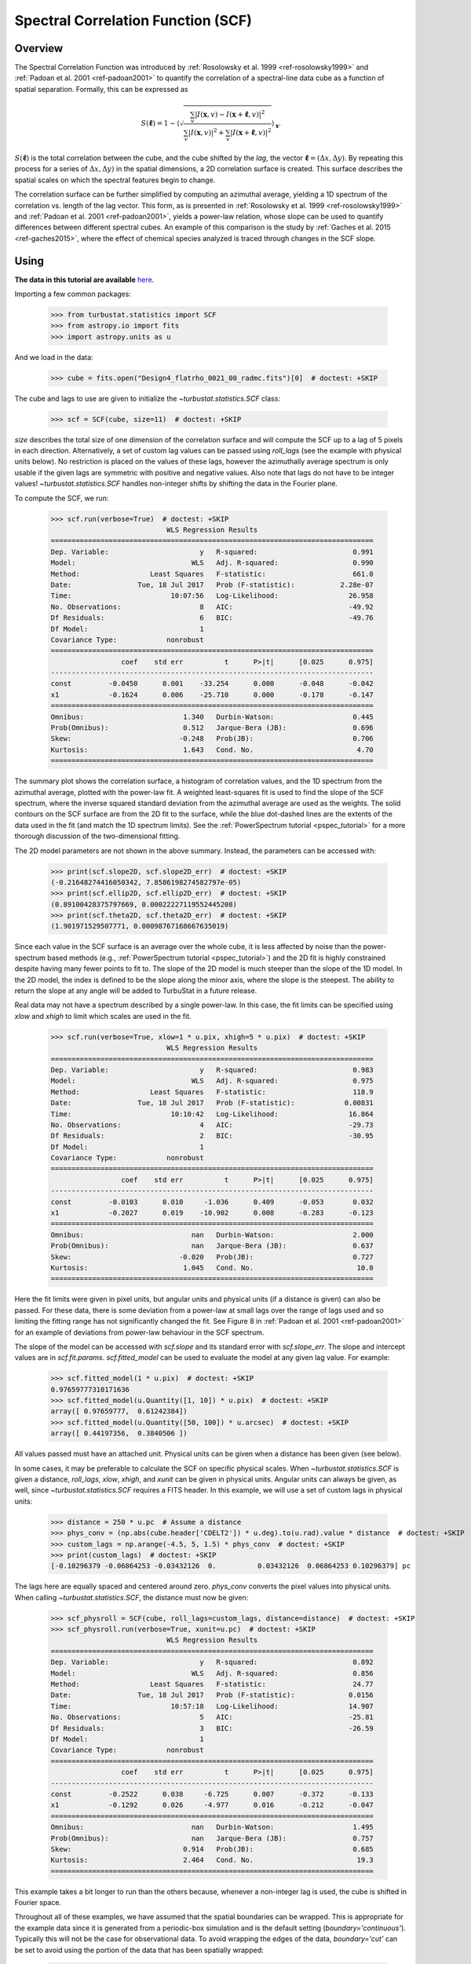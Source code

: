 
.. _scf_tutorial:

***********************************
Spectral Correlation Function (SCF)
***********************************

Overview
--------

The Spectral Correlation Function was introduced by :ref:`Rosolowsky et al. 1999 <ref-rosolowsky1999>` and :ref:`Padoan et al. 2001 <ref-padoan2001>` to quantify the correlation of a spectral-line data cube as a function of spatial separation. Formally, this can be expressed as

.. math::

    S(\boldsymbol{\ell}) = 1 - \left\langle \sqrt{\frac{\sum_v
    |I(\mathbf{x},v)-I(\mathbf{x}+\boldsymbol{\ell},v)|^2}{\sum_v
    |I(\mathbf{x},v)|^2+\sum_v |I(\mathbf{x}+\boldsymbol{\ell},v)|^2}}\right\rangle_{\mathbf{x}}.

:math:`S(\boldsymbol{\ell})` is the total correlation between the cube, and the cube shifted by the *lag*, the vector :math:`\boldsymbol{\ell}=(\Delta x, \Delta y)`. By repeating this process for a series of :math:`\Delta x, \Delta y)` in the spatial dimensions, a 2D correlation surface is created. This surface describes the spatial scales on which the spectral features begin to change.

The correlation surface can be further simplified by computing an azimuthal average, yielding a 1D spectrum of the correlation vs. length of the lag vector. This form, as is presented in :ref:`Rosolowsky et al. 1999 <ref-rosolowsky1999>` and :ref:`Padoan et al. 2001 <ref-padoan2001>`, yields a power-law relation, whose slope can be used to quantify differences between different spectral cubes. An example of this comparison is the study by :ref:`Gaches et al. 2015 <ref-gaches2015>`, where the effect of chemical species analyzed is traced through changes in the SCF slope.

Using
-----

**The data in this tutorial are available** `here <https://girder.hub.yt/#user/57b31aee7b6f080001528c6d/folder/59721a30cc387500017dbe37>`_.

Importing a few common packages:

    >>> from turbustat.statistics import SCF
    >>> from astropy.io import fits
    >>> import astropy.units as u

And we load in the data:

    >>> cube = fits.open("Design4_flatrho_0021_00_radmc.fits")[0]  # doctest: +SKIP

The cube and lags to use are given to initialize the `~turbustat.statistics.SCF`  class:

    >>> scf = SCF(cube, size=11)  # doctest: +SKIP

`size` describes the total size of one dimension of the correlation surface and will compute the SCF up to a lag of 5 pixels in each direction. Alternatively, a set of custom lag values can be passed using `roll_lags` (see the example with physical units below). No restriction is placed on the values of these lags, however the azimuthally average spectrum is only usable if the given lags are symmetric with positive and negative values. Also note that lags do not have to be integer values! `~turbustat.statistics.SCF` handles non-integer shifts by shifting the data in the Fourier plane.

To compute the SCF, we run:

    >>> scf.run(verbose=True)  # doctest: +SKIP
                                WLS Regression Results
    ==============================================================================
    Dep. Variable:                      y   R-squared:                       0.991
    Model:                            WLS   Adj. R-squared:                  0.990
    Method:                 Least Squares   F-statistic:                     661.0
    Date:                Tue, 18 Jul 2017   Prob (F-statistic):           2.28e-07
    Time:                        10:07:56   Log-Likelihood:                 26.958
    No. Observations:                   8   AIC:                            -49.92
    Df Residuals:                       6   BIC:                            -49.76
    Df Model:                           1
    Covariance Type:            nonrobust
    ==============================================================================
                     coef    std err          t      P>|t|      [0.025      0.975]
    ------------------------------------------------------------------------------
    const         -0.0450      0.001    -33.254      0.000      -0.048      -0.042
    x1            -0.1624      0.006    -25.710      0.000      -0.178      -0.147
    ==============================================================================
    Omnibus:                        1.340   Durbin-Watson:                   0.445
    Prob(Omnibus):                  0.512   Jarque-Bera (JB):                0.696
    Skew:                          -0.248   Prob(JB):                        0.706
    Kurtosis:                       1.643   Cond. No.                         4.70
    ==============================================================================

.. image:: images/design4_scf.png

The summary plot shows the correlation surface, a histogram of correlation values, and the 1D spectrum from the azimuthal average, plotted with the power-law fit. A weighted least-squares fit is used to find the slope of the SCF spectrum, where the inverse squared standard deviation from the azimuthal average are used as the weights. The solid contours on the SCF surface are from the 2D fit to the surface, while the blue dot-dashed lines are the extents of the data used in the fit (and match the 1D spectrum limits). See the :ref:`PowerSpectrum tutorial <pspec_tutorial>` for a more thorough discussion of the two-dimensional fitting.

The 2D model parameters are not shown in the above summary. Instead, the parameters can be accessed with:

    >>> print(scf.slope2D, scf.slope2D_err)  # doctest: +SKIP
    (-0.21648274416050342, 7.8586198274582797e-05)
    >>> print(scf.ellip2D, scf.ellip2D_err)  # doctest: +SKIP
    (0.89100428375797669, 0.00022227119552445208)
    >>> print(scf.theta2D, scf.theta2D_err)  # doctest: +SKIP
    (1.901971529507771, 0.00098767168667635019)

Since each value in the SCF surface is an average over the whole cube, it is less affected by noise than the power-spectrum based methods (e.g., :ref:`PowerSpectrum tutorial <pspec_tutorial>`) and the 2D fit is highly constrained despite having many fewer points to fit to. The slope of the 2D model is much steeper than the slope of the 1D model. In the 2D model, the index is defined to be the slope along the minor axis, where the slope is the steepest. The ability to return the slope at any angle will be added to TurbuStat in a future release.


Real data may not have a spectrum described by a single power-law. In this case, the fit limits can be specified using `xlow` and `xhigh` to limit which scales are used in the fit.

    >>> scf.run(verbose=True, xlow=1 * u.pix, xhigh=5 * u.pix)  # doctest: +SKIP
                                WLS Regression Results
    ==============================================================================
    Dep. Variable:                      y   R-squared:                       0.983
    Model:                            WLS   Adj. R-squared:                  0.975
    Method:                 Least Squares   F-statistic:                     118.9
    Date:                Tue, 18 Jul 2017   Prob (F-statistic):            0.00831
    Time:                        10:10:42   Log-Likelihood:                 16.864
    No. Observations:                   4   AIC:                            -29.73
    Df Residuals:                       2   BIC:                            -30.95
    Df Model:                           1
    Covariance Type:            nonrobust
    ==============================================================================
                     coef    std err          t      P>|t|      [0.025      0.975]
    ------------------------------------------------------------------------------
    const         -0.0103      0.010     -1.036      0.409      -0.053       0.032
    x1            -0.2027      0.019    -10.902      0.008      -0.283      -0.123
    ==============================================================================
    Omnibus:                          nan   Durbin-Watson:                   2.000
    Prob(Omnibus):                    nan   Jarque-Bera (JB):                0.637
    Skew:                          -0.020   Prob(JB):                        0.727
    Kurtosis:                       1.045   Cond. No.                         10.0
    ==============================================================================

.. image:: images/design4_scf_fitlimits.png

Here the fit limits were given in pixel units, but angular units and physical units (if a distance is given) can also be passed. For these data, there is some deviation from a power-law at small lags over the range of lags used and so limiting the fitting range has not significantly changed the fit. See Figure 8 in :ref:`Padoan et al. 2001 <ref-padoan2001>` for an example of deviations from power-law behaviour in the SCF spectrum.

The slope of the model can be accessed with `scf.slope` and its standard error with `scf.slope_err`. The slope and intercept values are in `scf.fit.params`. `scf.fitted_model` can be used to evaluate the model at any given lag value. For example:

    >>> scf.fitted_model(1 * u.pix)  # doctest: +SKIP
    0.97659777310171636
    >>> scf.fitted_model(u.Quantity([1, 10]) * u.pix)  # doctest: +SKIP
    array([ 0.97659777,  0.61242384])
    >>> scf.fitted_model(u.Quantity([50, 100]) * u.arcsec)  # doctest: +SKIP
    array([ 0.44197356,  0.3840506 ])

All values passed must have an attached unit. Physical units can be given when a distance has been given (see below).

In some cases, it may be preferable to calculate the SCF on specific physical scales. When `~turbustat.statistics.SCF` is given a distance,
`roll_lags`, `xlow`, `xhigh`, and `xunit` can be given in physical units. Angular units can always be given, as well, since `~turbustat.statistics.SCF` requires a FITS header. In this example, we will use a set of custom lags in physical units:

    >>> distance = 250 * u.pc  # Assume a distance
    >>> phys_conv = (np.abs(cube.header['CDELT2']) * u.deg).to(u.rad).value * distance  # doctest: +SKIP
    >>> custom_lags = np.arange(-4.5, 5, 1.5) * phys_conv  # doctest: +SKIP
    >>> print(custom_lags)  # doctest: +SKIP
    [-0.10296379 -0.06864253 -0.03432126  0.          0.03432126  0.06864253 0.10296379] pc

The lags here are equally spaced and centered around zero. `phys_conv` converts the pixel values into physical units. When calling `~turbustat.statistics.SCF`, the distance must now be given:

    >>> scf_physroll = SCF(cube, roll_lags=custom_lags, distance=distance)  # doctest: +SKIP
    >>> scf_physroll.run(verbose=True, xunit=u.pc)  # doctest: +SKIP
                                WLS Regression Results
    ==============================================================================
    Dep. Variable:                      y   R-squared:                       0.892
    Model:                            WLS   Adj. R-squared:                  0.856
    Method:                 Least Squares   F-statistic:                     24.77
    Date:                Tue, 18 Jul 2017   Prob (F-statistic):             0.0156
    Time:                        10:57:18   Log-Likelihood:                 14.907
    No. Observations:                   5   AIC:                            -25.81
    Df Residuals:                       3   BIC:                            -26.59
    Df Model:                           1
    Covariance Type:            nonrobust
    ==============================================================================
                     coef    std err          t      P>|t|      [0.025      0.975]
    ------------------------------------------------------------------------------
    const         -0.2522      0.038     -6.725      0.007      -0.372      -0.133
    x1            -0.1292      0.026     -4.977      0.016      -0.212      -0.047
    ==============================================================================
    Omnibus:                          nan   Durbin-Watson:                   1.495
    Prob(Omnibus):                    nan   Jarque-Bera (JB):                0.757
    Skew:                           0.914   Prob(JB):                        0.685
    Kurtosis:                       2.464   Cond. No.                         19.3
    ==============================================================================

.. image:: images/design4_scf_physroll.png

This example takes a bit longer to run than the others because, whenever a non-integer lag is used, the cube is shifted in Fourier space.

Throughout all of these examples, we have assumed that the spatial boundaries can be wrapped. This is appropriate for the example data since it is generated from a periodic-box simulation and is the default setting (`boundary='continuous'`). Typically this will not be the case for observational data. To avoid wrapping the edges of the data, `boundary='cut'` can be set to avoid using the portion of the data that has been spatially wrapped:

    >>> scf = SCF(cube, size=11)  # doctest: +SKIP
    >>> scf.run(verbose=True, boundary='cut')  # doctest: +SKIP
                                WLS Regression Results
    ==============================================================================
    Dep. Variable:                      y   R-squared:                       0.993
    Model:                            WLS   Adj. R-squared:                  0.992
    Method:                 Least Squares   F-statistic:                     830.7
    Date:                Tue, 18 Jul 2017   Prob (F-statistic):           1.16e-07
    Time:                        11:13:18   Log-Likelihood:                 24.569
    No. Observations:                   8   AIC:                            -45.14
    Df Residuals:                       6   BIC:                            -44.98
    Df Model:                           1
    Covariance Type:            nonrobust
    ==============================================================================
                     coef    std err          t      P>|t|      [0.025      0.975]
    ------------------------------------------------------------------------------
    const         -0.0834      0.003    -31.106      0.000      -0.090      -0.077
    x1            -0.2425      0.008    -28.821      0.000      -0.263      -0.222
    ==============================================================================
    Omnibus:                        0.723   Durbin-Watson:                   0.501
    Prob(Omnibus):                  0.697   Jarque-Bera (JB):                0.556
    Skew:                          -0.236   Prob(JB):                        0.757
    Kurtosis:                       1.797   Cond. No.                         3.38
    ==============================================================================

.. image:: images/design4_scf_boundcut.png

This results in a steeper SCF slope as the edges of the rolled cubes are no longer used.

Computing the SCF can be computationally expensive for moderately-size data cubes. This is due to the need for shifting the entire cube along the spatial dimensions at each lag value. To avoid recomputing the SCF surface, the results of the SCF can be saved as a pickled object:

    >>> scf.save_results(output_name="Design4_SCF", keep_data=False)  # doctest: +SKIP

Disabling `keep_data` will remove the data cube before saving to save storage space.
Having saved the results, they can be reloaded using:

    >>> scf = SCF.load_results("Design4_SCF.pkl")  # doctest: +SKIP

Note that if `keep_data=False` was used when saving the file, the loaded version cannot be used to recalculate the SCF.

References
----------

.. _ref-rosolowsky1999:

`Rosolowsky et al. 1999 <https://ui.adsabs.harvard.edu/#abs/1999ApJ...524..887R/abstract>`_

.. _ref-padoan2001:

`Padoan et al. 2001 <https://ui.adsabs.harvard.edu/#abs/2001ApJ...547..862P/abstract>`_

.. _ref-gaches2015:

`Gaches et al. 2015 <https://ui.adsabs.harvard.edu/#abs/2015ApJ...799..235G/abstract>`_
